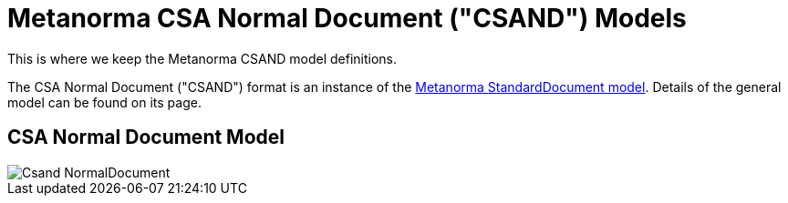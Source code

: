 = Metanorma CSA Normal Document ("CSAND") Models

This is where we keep the Metanorma CSAND model definitions.

The CSA Normal Document ("CSAND") format is an instance of the
https://github.com/metanorma/metanorma-model-standoc[Metanorma StandardDocument model].
Details of the general model can be found on its page.

== CSA Normal Document Model

image::images/Csand_NormalDocument.png[]
